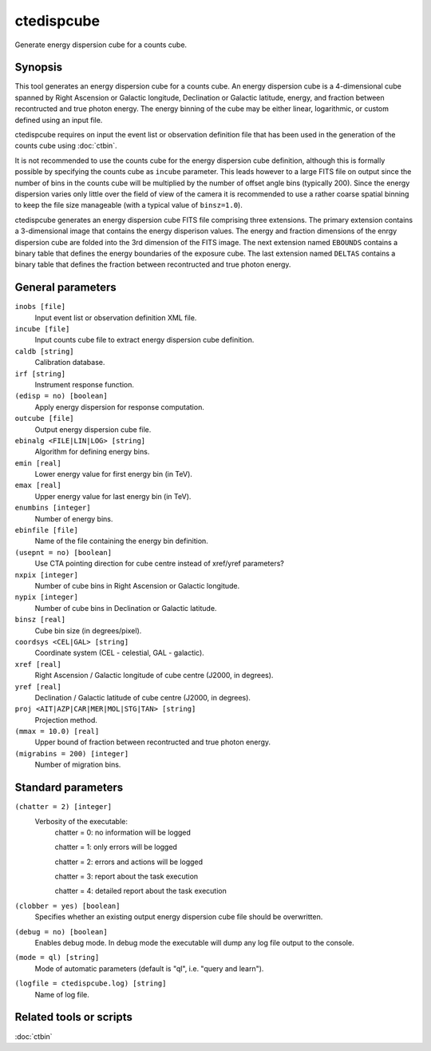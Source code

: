 .. _ctedispcube:

ctedispcube
=========

Generate energy dispersion cube for a counts cube.


Synopsis
--------

This tool generates an energy dispersion cube for a counts cube. An energy 
dispersion cube is a 4-dimensional cube spanned by Right Ascension or
Galactic longitude, Declination or Galactic latitude, energy, and fraction 
between recontructed and true photon energy. The energy binning of the cube 
may be either linear, logarithmic, or custom defined using an input file.

ctedispcube requires on input the event list or observation definition file 
that has been used in the generation of the counts cube using :doc:`ctbin`.

It is not recommended to use the counts cube for the energy dispersion 
cube definition, although this is formally possible by specifying the counts 
cube as ``incube`` parameter. This leads however to a large FITS file on 
output since the number of bins in the counts cube will be multiplied by 
the number of offset angle bins (typically 200). Since the energy dispersion 
varies only little over the field of view of the camera it is 
recommended to use a rather coarse spatial binning to keep the file size 
manageable (with a typical value of ``binsz=1.0``).

ctedispcube generates an energy dispersion cube FITS file comprising three
extensions. The primary extension contains a 3-dimensional image that contains
the energy disperison values. The energy and fraction dimensions of the enrgy 
dispersion cube are folded into the 3rd dimension of the FITS image. The next 
extension named ``EBOUNDS`` contains a binary table that defines the energy 
boundaries of the exposure cube. The last extension named ``DELTAS`` contains 
a binary table that defines the fraction between recontructed and true photon 
energy.


General parameters
------------------

``inobs [file]``
    Input event list or observation definition XML file.

``incube [file]``
    Input counts cube file to extract energy dispersion cube definition.

``caldb [string]``
    Calibration database.

``irf [string]``
    Instrument response function.

``(edisp = no) [boolean]``
    Apply energy dispersion for response computation.

``outcube [file]``
    Output energy dispersion cube file.

``ebinalg <FILE|LIN|LOG> [string]``
    Algorithm for defining energy bins.
 	 	 
``emin [real]``
    Lower energy value for first energy bin (in TeV).
 	 	 
``emax [real]``
    Upper energy value for last energy bin (in TeV).
 	 	 
``enumbins [integer]``
    Number of energy bins.
 	 	 
``ebinfile [file]``
    Name of the file containing the energy bin definition.
 	 	 
``(usepnt = no) [boolean]``
    Use CTA pointing direction for cube centre instead of xref/yref parameters?
 	 	 
``nxpix [integer]``
    Number of cube bins in Right Ascension or Galactic longitude.
 	 	 
``nypix [integer]``
    Number of cube bins in Declination or Galactic latitude.
 	 	 
``binsz [real]``
    Cube bin size (in degrees/pixel).
 	 	 
``coordsys <CEL|GAL> [string]``
    Coordinate system (CEL - celestial, GAL - galactic).
 	 	 
``xref [real]``
    Right Ascension / Galactic longitude of cube centre (J2000, in degrees).
 	 	 
``yref [real]``
    Declination / Galactic latitude of cube centre (J2000, in degrees).
 	 	 
``proj <AIT|AZP|CAR|MER|MOL|STG|TAN> [string]``
    Projection method.

``(mmax = 10.0) [real]``
    Upper bound of fraction between recontructed and true photon energy.

``(migrabins = 200) [integer]``
    Number of migration bins.
 	 	 

Standard parameters
-------------------

``(chatter = 2) [integer]``
    Verbosity of the executable:
     chatter = 0: no information will be logged
     
     chatter = 1: only errors will be logged
     
     chatter = 2: errors and actions will be logged
     
     chatter = 3: report about the task execution
     
     chatter = 4: detailed report about the task execution
 	 	 
``(clobber = yes) [boolean]``
    Specifies whether an existing output energy dispersion cube file should be overwritten.
 	 	 
``(debug = no) [boolean]``
    Enables debug mode. In debug mode the executable will dump any log file output to the console.
 	 	 
``(mode = ql) [string]``
    Mode of automatic parameters (default is "ql", i.e. "query and learn").

``(logfile = ctedispcube.log) [string]``
    Name of log file.


Related tools or scripts
------------------------

:doc:`ctbin`
